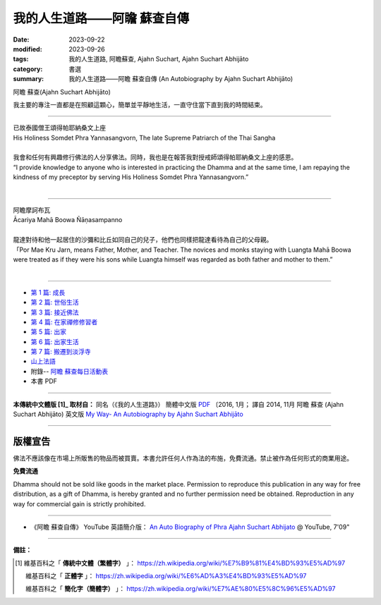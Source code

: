 ================================
我的人生道路——阿瞻 蘇查自傳
================================

:date: 2023-09-22
:modified: 2023-09-26
:tags: 我的人生道路, 阿瞻蘇查, Ajahn Suchart, Ajahn Suchart Abhijāto
:category: 書選
:summary: 我的人生道路——阿瞻 蘇查自傳 (An Autobiography by Ajahn Suchart Abhijāto)


.. container:: index-page-image

  .. image:: {filename}/extra/img/ajahn-suchart.png
     :alt: Ajahn Suchart Abhijāto
     :width: 452
     :height: 670
     :align: center

阿瞻 蘇查(Ajahn Suchart Abhijāto)

我主要的專注一直都是在照顧這顆心，簡單並平靜地生活，一直守住當下直到我的時間結束。

------

.. container:: index-page-image

  .. image:: {filename}/extra/img/ajahn-suchart-somdet.png
     :alt: His Holiness Somdet Phra Yannasangvorn, The late Supreme Patriarch of the Thai Sangha
     :width: 452
     :height: 670
     :align: center

| 已故泰國僧王頌得帕耶納桑文上座
| His Holiness Somdet Phra Yannasangvorn, The late Supreme Patriarch of the Thai Sangha
| 
| 我會和任何有興趣修行佛法的人分享佛法。同時，我也是在報答我對授戒師頌得帕耶納桑文上座的感恩。
| “I provide knowledge to anyone who is interested in practicing the Dhamma and at the same time, I am repaying the kindness of my preceptor by serving His Holiness Somdet Phra Yannasangvorn.”
| 

------

.. container:: index-page-image

  .. image:: {filename}/extra/img/ajahn-suchart-maha-boowa.png
     :alt: Ᾱcariya Mahā Boowa Ñāṇasampanno
     :width: 452
     :height: 670
     :align: center

| 阿瞻摩訶布瓦
| Ᾱcariya Mahā Boowa Ñāṇasampanno
| 
| 龍達對待和他一起居住的沙彌和比丘如同自己的兒子，他們也同樣把龍達看待為自己的父母親。
| 「Por Mae Kru Jarn, means Father, Mother, and Teacher. The novices and monks staying with Luangta Mahā Boowa were treated as if they were his sons while Luangta himself was regarded as both father and mother to them.”
| 

------

- `第 1 篇: 成長 <{filename}ajahn-suchart-01growing-up%zh.rst>`_ 
- `第 2 篇: 世俗生活 <{filename}ajahn-suchart-02worldly-life%zh.rst>`_ 
- `第 3 篇: 接近佛法 <{filename}ajahn-suchart-03approaching-the-dhamma%zh.rst>`_ 
- `第 4 篇: 在家禪修修習者 <{filename}ajahn-suchart-04lay-meditator%zh.rst>`_ 
- `第 5 篇: 出家 <{filename}ajahn-suchart-05becoming-a-monk%zh.rst>`_ 
- `第 6 篇: 出家生活 <{filename}ajahn-suchart-06a-monk-s-life%zh.rst>`_ 
- `第 7 篇: 搬遷到淡浮寺 <{filename}ajahn-suchart-07moving-to-wat-yannasangvararam%zh.rst>`_ 
- `山上法語 <{filename}ajahn-suchart-dhamma-on-the-mountain%zh.rst>`_ 
- 附錄-- `阿瞻 蘇查每日活動表 <{filename}ajahn-suchart-addendum%zh.rst>`_ 
- 本書 PDF

------

**本傳統中文體版 [1]_ 取材自：** 同名（《我的人生道路》） 簡體中文版  `PDF <https://ia600200.us.archive.org/2/items/MDBook/MyWayInChineseVersion.pdf>`__ 〔2016, 1月； 譯自 2014, 11月 阿瞻 蘇查 (Ajahn Suchart Abhijāto) 英文版 `My Way- An Autobiography by Ajahn Suchart Abhijāto <http://www.kammatthana.com/my%20way.pdf>`__ 

------

版權宣告
~~~~~~~~~~~

佛法不應該像在市場上所販售的物品而被買賣。本書允許任何人作為法的布施，免費流通。禁止被作為任何形式的商業用途。

**免費流通**

Dhamma should not be sold like goods in the market place. Permission to reproduce this publication in any way for free distribution, as a gift of Dhamma, is hereby granted and no further permission need be obtained. Reproduction in any way for commercial gain is strictly prohibited.

------

- 《阿瞻 蘇查自傳》 YouTube 英語簡介版： `An Auto Biography of Phra Ajahn Suchart  Abhijato <https://www.youtube.com/watch?v=fH-24oldw_E>`__ @ YouTube, 7'09"

------

**備註：**

.. [1] 維基百科之「 **傳統中文體（繁體字）** 」： https://zh.wikipedia.org/wiki/%E7%B9%81%E4%BD%93%E5%AD%97

       維基百科之「 **正體字** 」： https://zh.wikipedia.org/wiki/%E6%AD%A3%E4%BD%93%E5%AD%97

       維基百科之「 **簡化字（簡體字）** 」： https://zh.wikipedia.org/wiki/%E7%AE%80%E5%8C%96%E5%AD%97


..
  09-26 add photoes
  09-23 rev. old: 我主要的專註, 泰文版; make template of chap. 2~7 and so on.
  2023-09-22 chap. 1; create rst on 2023-09-22
